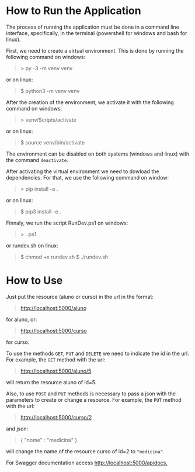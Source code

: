 * How to Run the Application

The process of running the application must be done in a
command line interface, specifically, in the terminal
(powershell for windows and bash for linux).

First, we need to create a virtual environment. This is done
by running the following command on windows:
#+BEGIN_QUOTE
> py -3 -m venv venv
#+END_QUOTE
or on linux:
#+BEGIN_QUOTE
$ python3 -m venv venv
#+END_QUOTE

After the creation of the environment, we activate it with
the following command on windows:
#+BEGIN_QUOTE
> venv/Scripts/activate
#+END_QUOTE
or on linux:
#+BEGIN_QUOTE
$ source venv/bin/activate
#+END_QUOTE

The environment can be disabled on both systems (windows and
linux) with the command ~deactivate~.

After activating the virtual environment we need to dowload
the dependencies. For that, we use the following command on window:
#+BEGIN_QUOTE
> pip install -e .
#+END_QUOTE
or on linux:
#+BEGIN_QUOTE
$ pip3 install -e .
#+END_QUOTE

Finnaly, we run the script RunDev.ps1 on windows:
#+BEGIN_QUOTE
> .\RunDev.ps1
#+END_QUOTE
or rundev.sh on linux:
#+BEGIN_QUOTE
$ chmod +x rundev.sh
$ ./rundev.sh
#+END_QUOTE

* How to Use

Just put the resource (aluno or curso) in the url in
the format:
#+BEGIN_QUOTE
http://localhost:5000/aluno
#+END_QUOTE
for aluno, or:
#+BEGIN_QUOTE
http://localhost:5000/curso
#+END_QUOTE
for curso.

To use the methods ~GET~, ~PUT~ and ~DELETE~ we need to
indicate the id in the url. For example, the ~GET~ method
with the url:
#+BEGIN_QUOTE
http://localhost:5000/aluno/5
#+END_QUOTE
will return the resource aluno of id=5.

Also, to use ~POST~ and ~PUT~ methods is necessary to
pass a json with the parameters to create or change a
resource. For example, the ~PUT~ method with the url:
#+BEGIN_QUOTE
http://localhost:5000/curso/2
#+END_QUOTE
and json:
#+BEGIN_QUOTE
{
  "nome" : "medicina"
}
#+END_QUOTE
will change the name of the resource curso of id=2
to ~"medicina"~.

For Swagger documentation access [[http://localhost:5000/apidocs.]]
